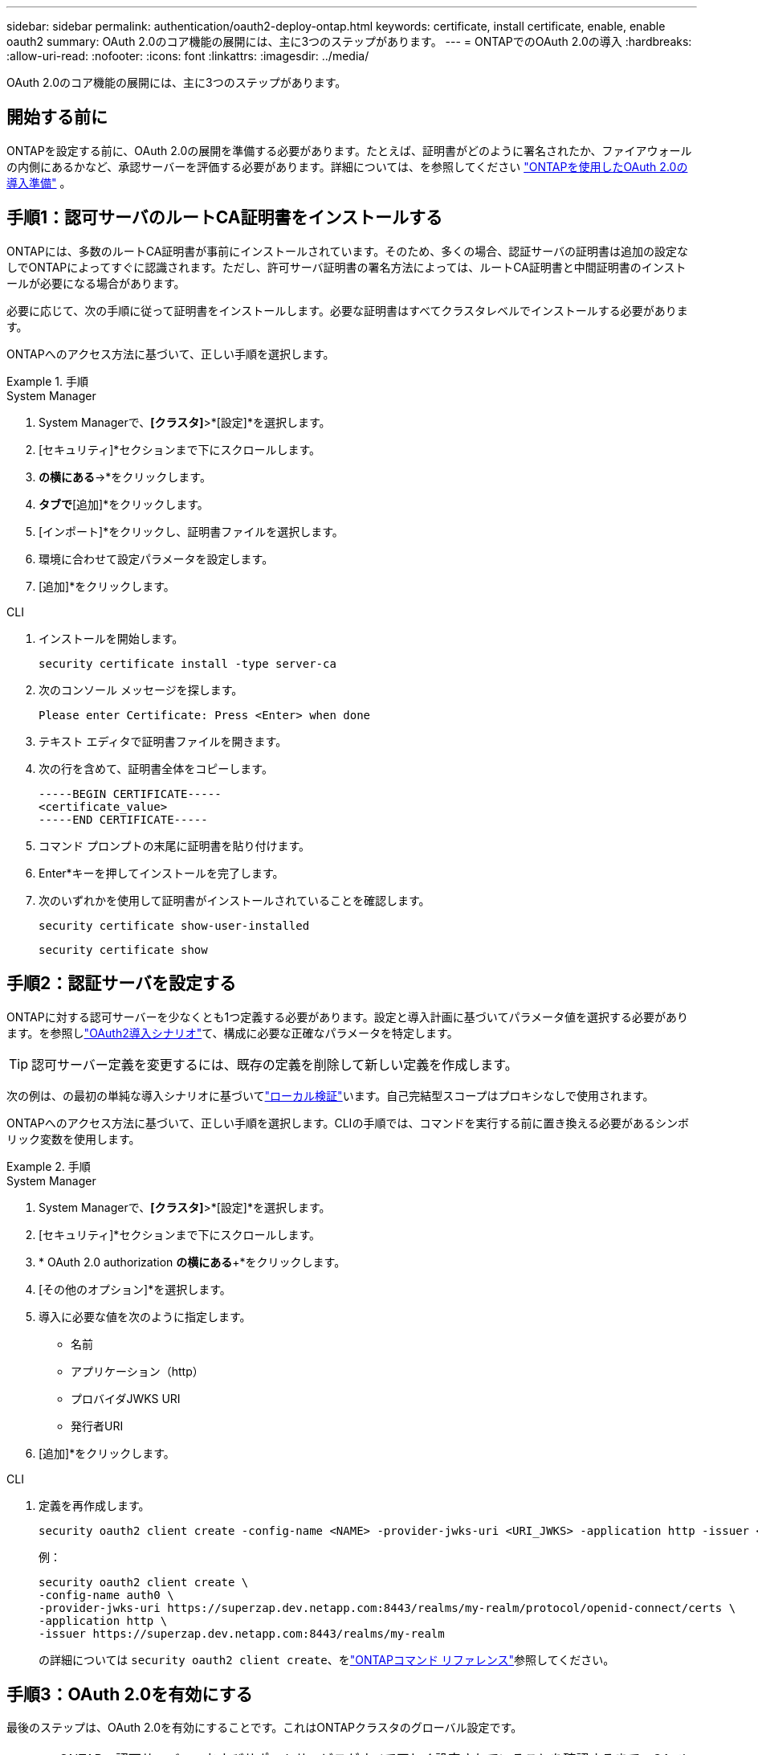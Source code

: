 ---
sidebar: sidebar 
permalink: authentication/oauth2-deploy-ontap.html 
keywords: certificate, install certificate, enable, enable oauth2 
summary: OAuth 2.0のコア機能の展開には、主に3つのステップがあります。 
---
= ONTAPでのOAuth 2.0の導入
:hardbreaks:
:allow-uri-read: 
:nofooter: 
:icons: font
:linkattrs: 
:imagesdir: ../media/


[role="lead"]
OAuth 2.0のコア機能の展開には、主に3つのステップがあります。



== 開始する前に

ONTAPを設定する前に、OAuth 2.0の展開を準備する必要があります。たとえば、証明書がどのように署名されたか、ファイアウォールの内側にあるかなど、承認サーバーを評価する必要があります。詳細については、を参照してください link:../authentication/oauth2-prepare.html["ONTAPを使用したOAuth 2.0の導入準備"] 。



== 手順1：認可サーバのルートCA証明書をインストールする

ONTAPには、多数のルートCA証明書が事前にインストールされています。そのため、多くの場合、認証サーバの証明書は追加の設定なしでONTAPによってすぐに認識されます。ただし、許可サーバ証明書の署名方法によっては、ルートCA証明書と中間証明書のインストールが必要になる場合があります。

必要に応じて、次の手順に従って証明書をインストールします。必要な証明書はすべてクラスタレベルでインストールする必要があります。

ONTAPへのアクセス方法に基づいて、正しい手順を選択します。

.手順
[role="tabbed-block"]
====
.System Manager
--
. System Managerで、*[クラスタ]*>*[設定]*を選択します。
. [セキュリティ]*セクションまで下にスクロールします。
. [証明書]*の横にある*->*をクリックします。
. [信頼された認証局]*タブで*[追加]*をクリックします。
. [インポート]*をクリックし、証明書ファイルを選択します。
. 環境に合わせて設定パラメータを設定します。
. [追加]*をクリックします。


--
.CLI
--
. インストールを開始します。
+
`security certificate install -type server-ca`

. 次のコンソール メッセージを探します。
+
`Please enter Certificate: Press <Enter> when done`

. テキスト エディタで証明書ファイルを開きます。
. 次の行を含めて、証明書全体をコピーします。
+
[listing]
----
-----BEGIN CERTIFICATE-----
<certificate_value>
-----END CERTIFICATE-----
----
. コマンド プロンプトの末尾に証明書を貼り付けます。
. Enter*キーを押してインストールを完了します。
. 次のいずれかを使用して証明書がインストールされていることを確認します。
+
`security certificate show-user-installed`

+
`security certificate show`



--
====


== 手順2：認証サーバを設定する

ONTAPに対する認可サーバーを少なくとも1つ定義する必要があります。設定と導入計画に基づいてパラメータ値を選択する必要があります。を参照しlink:../authentication/oauth2-deployment-scenarios.html["OAuth2導入シナリオ"]て、構成に必要な正確なパラメータを特定します。


TIP: 認可サーバー定義を変更するには、既存の定義を削除して新しい定義を作成します。

次の例は、の最初の単純な導入シナリオに基づいてlink:../authentication/oauth2-deployment-scenarios.html#local-validation["ローカル検証"]います。自己完結型スコープはプロキシなしで使用されます。

ONTAPへのアクセス方法に基づいて、正しい手順を選択します。CLIの手順では、コマンドを実行する前に置き換える必要があるシンボリック変数を使用します。

.手順
[role="tabbed-block"]
====
.System Manager
--
. System Managerで、*[クラスタ]*>*[設定]*を選択します。
. [セキュリティ]*セクションまで下にスクロールします。
. * OAuth 2.0 authorization *の横にある*+*をクリックします。
. [その他のオプション]*を選択します。
. 導入に必要な値を次のように指定します。
+
** 名前
** アプリケーション（http）
** プロバイダJWKS URI
** 発行者URI


. [追加]*をクリックします。


--
.CLI
--
. 定義を再作成します。
+
[source, cli]
----
security oauth2 client create -config-name <NAME> -provider-jwks-uri <URI_JWKS> -application http -issuer <URI_ISSUER>
----
+
例：

+
[listing]
----
security oauth2 client create \
-config-name auth0 \
-provider-jwks-uri https://superzap.dev.netapp.com:8443/realms/my-realm/protocol/openid-connect/certs \
-application http \
-issuer https://superzap.dev.netapp.com:8443/realms/my-realm
----
+
の詳細については `security oauth2 client create`、をlink:https://docs.netapp.com/us-en/ontap-cli/security-oauth2-client-create.html["ONTAPコマンド リファレンス"^]参照してください。



--
====


== 手順3：OAuth 2.0を有効にする

最後のステップは、OAuth 2.0を有効にすることです。これはONTAPクラスタのグローバル設定です。


CAUTION: ONTAP、認可サーバー、およびサポートサービスがすべて正しく設定されていることを確認するまで、OAuth 2.0の処理を有効にしないでください。

ONTAPへのアクセス方法に基づいて、正しい手順を選択します。

.手順
[role="tabbed-block"]
====
.System Manager
--
. System Managerで、*[クラスタ]*>*[設定]*を選択します。
. [セキュリティ]セクション*まで下にスクロールします。
. * OAuth 2.0 authorization *の横にある*->*をクリックします。
. * OAuth 2.0認証*を有効にします。


--
.CLI
--
. OAuth 2.0を有効にします。
+
`security oauth2 modify -enabled true`

. OAuth 2.0が有効になっていることを確認します。
+
[listing]
----
security oauth2 show
Is OAuth 2.0 Enabled: true
----


--
====
.関連情報
* link:https://docs.netapp.com/us-en/ontap-cli/security-certificate-install.html["セキュリティ証明書のインストール"^]
* link:https://docs.netapp.com/us-en/ontap-cli/security-certificate-show.html["security certificate show"^]
* link:https://docs.netapp.com/us-en/ontap-cli/security-oauth2-modify.html["セキュリティ OAuth2 変更"^]
* link:https://docs.netapp.com/us-en/ontap-cli/security-oauth2-show.html["セキュリティ OAuth2 表示"^]

